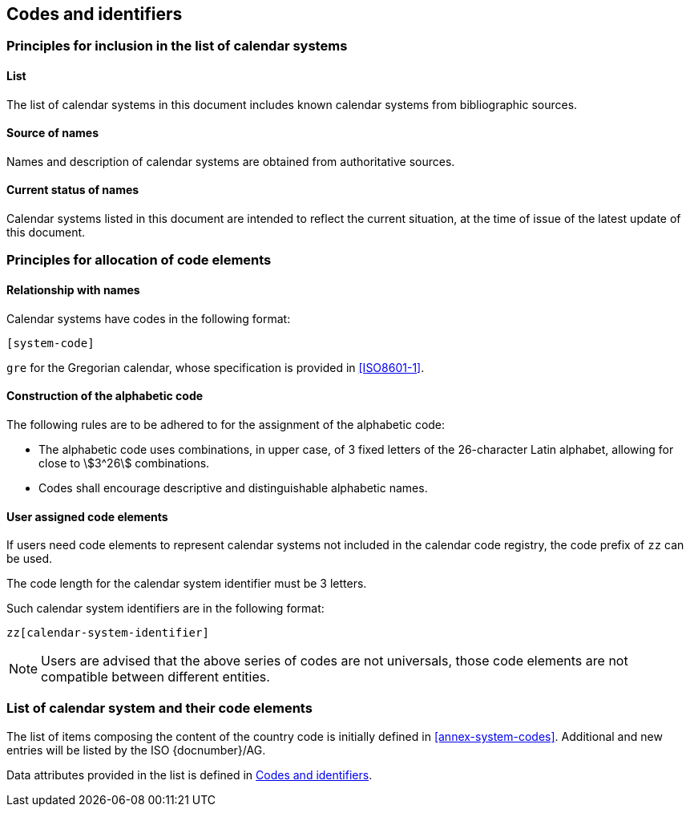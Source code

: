 
[[codes]]
== Codes and identifiers

=== Principles for inclusion in the list of calendar systems

==== List

The list of calendar systems in this document includes known
calendar systems from bibliographic sources.

==== Source of names

Names and description of calendar systems are
obtained from authoritative sources.

==== Current status of names

Calendar systems listed in this document are intended to reflect the current situation, at the time of issue of the latest update of this document.



=== Principles for allocation of code elements

==== Relationship with names

Calendar systems have codes in the following format:

[source]
----
[system-code]
----

[example]
`gre` for the Gregorian calendar, whose specification is
provided in <<ISO8601-1>>.


==== Construction of the alphabetic code

The following rules are to be adhered to for the assignment of the alphabetic code:

* The alphabetic code uses combinations, in upper case, of 3 fixed letters of the 26-character Latin alphabet, allowing for close to stem:[3^26] combinations.

* Codes shall encourage descriptive and distinguishable alphabetic names.


==== User assigned code elements

If users need code elements to represent calendar systems not included in the calendar code registry, the code prefix of `zz` can be used.

The code length for the calendar system identifier must be 3 letters.

Such calendar system identifiers are in the following format:

[source]
----
zz[calendar-system-identifier]
----

////
[example]
`xx-unece-cet` is an example of a user-assigned private code for a calendar code published by the UN/ECE.
////

NOTE: Users are advised that the above series of codes are not universals, those code elements are not compatible between different entities.


=== List of calendar system and their code elements

The list of items composing the content of the country code is initially defined in <<annex-system-codes>>.
Additional and new entries will be listed by the ISO {docnumber}/AG.

Data attributes provided in the list is defined in <<codes>>.

